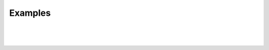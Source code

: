 Examples
========

|
|
|

.. image:: ../_static/under-construction.png
   :width: 25 %
   :align: center